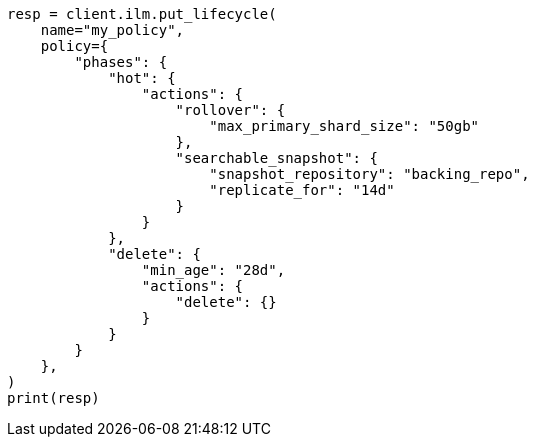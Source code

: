 // This file is autogenerated, DO NOT EDIT
// ilm/actions/ilm-searchable-snapshot.asciidoc:130

[source, python]
----
resp = client.ilm.put_lifecycle(
    name="my_policy",
    policy={
        "phases": {
            "hot": {
                "actions": {
                    "rollover": {
                        "max_primary_shard_size": "50gb"
                    },
                    "searchable_snapshot": {
                        "snapshot_repository": "backing_repo",
                        "replicate_for": "14d"
                    }
                }
            },
            "delete": {
                "min_age": "28d",
                "actions": {
                    "delete": {}
                }
            }
        }
    },
)
print(resp)
----
